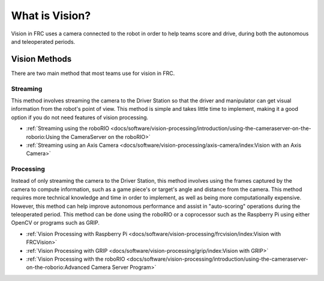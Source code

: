 What is Vision?
===============

Vision in FRC uses a camera connected to the robot in order to help teams score and drive, during both the autonomous and teleoperated periods.

Vision Methods
--------------

There are two main method that most teams use for vision in FRC.

Streaming
^^^^^^^^^

This method involves streaming the camera to the Driver Station so that the driver and manipulator can get visual information from the robot's point of view. This method is simple and takes little time to implement, making it a good option if you do not need features of vision processing.

- :ref:`Streaming using the roboRIO <docs/software/vision-processing/introduction/using-the-cameraserver-on-the-roborio:Using the CameraServer on the roboRIO>`
- :ref:`Streaming using an Axis Camera <docs/software/vision-processing/axis-camera/index:Vision with an Axis Camera>`

Processing
^^^^^^^^^^

Instead of only streaming the camera to the Driver Station, this method involves using the frames captured by the camera to compute information, such as a game piece's or target's angle and distance from the camera. This method requires more technical knowledge and time in order to implement, as well as being more computationally expensive. However, this method can help improve autonomous performance and assist in "auto-scoring" operations during the teleoperated period. This method can be done using the roboRIO or a coprocessor such as the Raspberry Pi using either OpenCV or programs such as GRIP.

- :ref:`Vision Processing with Raspberry Pi <docs/software/vision-processing/frcvision/index:Vision with FRCVision>`
- :ref:`Vision Processing with GRIP <docs/software/vision-processing/grip/index:Vision with GRIP>`
- :ref:`Vision Processing with the roboRIO <docs/software/vision-processing/introduction/using-the-cameraserver-on-the-roborio:Advanced Camera Server Program>`
